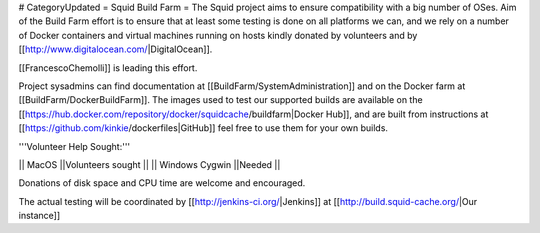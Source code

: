 # CategoryUpdated
= Squid Build Farm =
The Squid project aims to ensure compatibility with a big number of OSes. Aim of the Build Farm effort is to ensure that at least some testing is done on all platforms we can, and we rely on a number of Docker containers and virtual machines running on hosts kindly donated by volunteers and by [[http://www.digitalocean.com/|DigitalOcean]].

[[FrancescoChemolli]] is leading this effort.

Project sysadmins can find documentation at [[BuildFarm/SystemAdministration]] and on the Docker farm at [[BuildFarm/DockerBuildFarm]]. The images used to test our supported builds are available on the [[https://hub.docker.com/repository/docker/squidcache/buildfarm|Docker Hub]], and are built from instructions at [[https://github.com/kinkie/dockerfiles|GitHub]] feel free to use them for your own builds.


'''Volunteer Help Sought:'''

|| MacOS ||Volunteers sought ||
|| Windows Cygwin ||Needed ||

Donations of disk space and CPU time are welcome and encouraged.

The actual testing will be coordinated by [[http://jenkins-ci.org/|Jenkins]] at [[http://build.squid-cache.org/|Our instance]]
